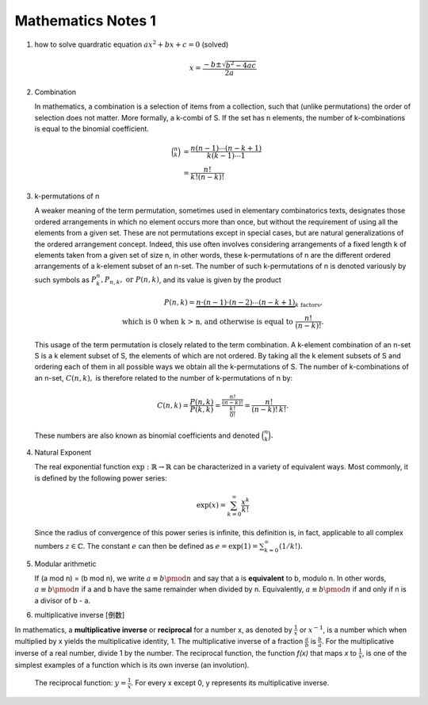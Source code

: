 *******************
Mathematics Notes 1
*******************

#. how to solve quardratic equation :math:`ax^2 + bx + c = 0` (solved)
   
   .. math::

      x = \frac{-b \pm \sqrt{b^2 - 4ac}}{2a}

#. Combination 
   
   In mathematics, a combination is a selection of items from a collection, 
   such that (unlike permutations) the order of selection does not matter. 
   More formally, a k-combi
   of S. If the set has n elements, the number of k-combinations is equal to 
   the binomial coefficient.

   .. math::

      {\binom {n}{k}} &= {\frac {n(n-1)\dotsb (n-k+1)}{k(k-1)\dotsb 1}} \\
                      &= {\frac {n!}{k!(n-k)!}}

#. k-permutations of n

   A weaker meaning of the term permutation, sometimes used in elementary combinatorics texts, 
   designates those ordered arrangements in which no element occurs more than once, but without 
   the requirement of using all the elements from a given set. These are not permutations except 
   in special cases, but are natural generalizations of the ordered arrangement concept. 
   Indeed, this use often involves considering arrangements of a fixed length k of elements 
   taken from a given set of size n, in other words, these k-permutations of n are the different 
   ordered arrangements of a k-element subset of an n-set. The number of such k-permutations of n 
   is denoted variously by such symbols as :math:`P_{k}^{n}, P_{n,k}, \text{ or } P(n,k)`, and 
   its value is given by the product
   
   .. math::
   
      P(n,k) = \underbrace {n\cdot (n-1)\cdot (n-2)\cdots (n-k+1)} _{k\ \mathrm {factors} }, \\
      \text{ which is 0 when k > n, and otherwise is equal to } {\frac {n!}{(n-k)!}}.
   
   This usage of the term permutation is closely related to the term combination. 
   A k-element combination of an n-set S is a k element subset of S, the elements 
   of which are not ordered. By taking all the k element subsets of S and ordering 
   each of them in all possible ways we obtain all the k-permutations of S. The number 
   of k-combinations of an n-set, :math:`C(n,k),` is therefore related to the number 
   of k-permutations of n by:
   
   .. math:: 
   
      {C(n,k)={\frac {P(n,k)}{P(k,k)}}
            ={\frac {\tfrac {n!}{(n-k)!}}{\tfrac {k!}{0!}}}
            ={\frac {n!}{(n-k)!\,k!}}.}
   
   These numbers are also known as binomial coefficients and denoted :math:`{\binom {n}{k}}.`
   
#. Natural Exponent
   
   The real exponential function :math:`{\exp :\mathbb {R} \to \mathbb {R} }` 
   can be characterized in a variety of equivalent ways. Most commonly, 
   it is defined by the following power series:

   .. math::

      {\exp(x)=\sum_{k=0}^{\infty} {\frac {x^{k}}{k!}}} 

   Since the radius of convergence of this power series is infinite, 
   this definition is, in fact, applicable to all complex numbers :math:`z\in\mathbb{C}`. 
   The constant :math:`e` can then be defined as :math:`{\textstyle e=\exp(1)=\sum_{k=0}^{\infty}(1/k!).}`
   
#. Modular arithmetic
   
   If (a mod n) = (b mod n), we write :math:`a \equiv b \pmod n` 
   and say that a is **equivalent** to b, modulo n. In other words, 
   :math:`a \equiv b \pmod n` if a and b have the same remainder when 
   divided by n. Equivalently, :math:`a \equiv b \pmod n` if and only if 
   n is a divisor of b - a.

#. multiplicative inverse [倒数]

In mathematics, a **multiplicative inverse** or **reciprocal** for a number x, as
denoted by :math:`\frac{1}{x}` or :math:`x^{−1}`, is a number which when multiplied
by x yields the multiplicative identity, 1. The multiplicative inverse of a fraction
:math:`\frac{a}{b}` is :math:`\frac{b}{a}`. For the multiplicative inverse of a real
number, divide 1 by the number. The reciprocal function, the function *f(x)* that maps *x* 
to :math:`\frac{1}{x}`, is one of the simplest examples of a function which is its own inverse
(an involution).

.. figure:: images/one_over_x.png

   The reciprocal function: :math:`y = \frac{1}{x}`. 
   For every x except 0, y represents its multiplicative inverse.